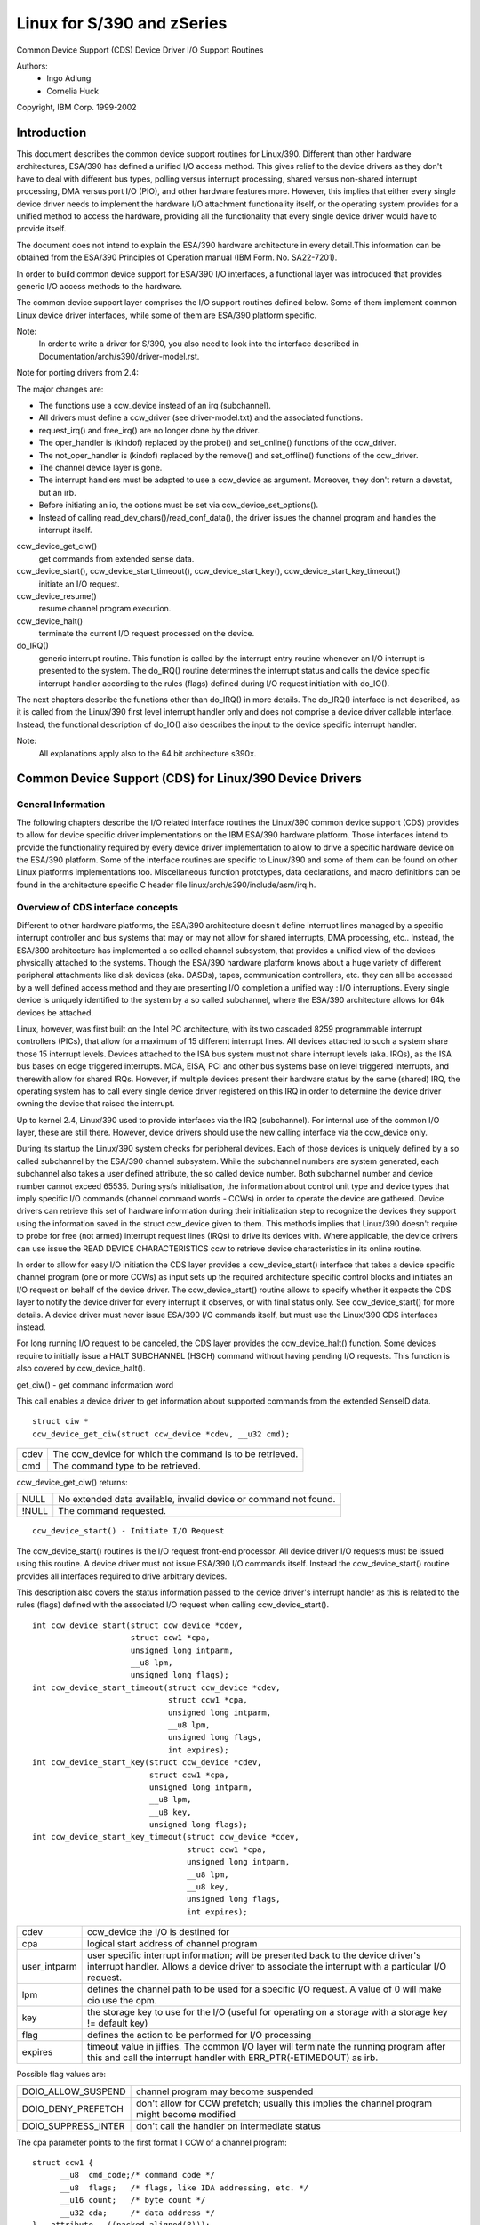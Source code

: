 ===========================
Linux for S/390 and zSeries
===========================

Common Device Support (CDS)
Device Driver I/O Support Routines

Authors:
	- Ingo Adlung
	- Cornelia Huck

Copyright, IBM Corp. 1999-2002

Introduction
============

This document describes the common device support routines for Linux/390.
Different than other hardware architectures, ESA/390 has defined a unified
I/O access method. This gives relief to the device drivers as they don't
have to deal with different bus types, polling versus interrupt
processing, shared versus non-shared interrupt processing, DMA versus port
I/O (PIO), and other hardware features more. However, this implies that
either every single device driver needs to implement the hardware I/O
attachment functionality itself, or the operating system provides for a
unified method to access the hardware, providing all the functionality that
every single device driver would have to provide itself.

The document does not intend to explain the ESA/390 hardware architecture in
every detail.This information can be obtained from the ESA/390 Principles of
Operation manual (IBM Form. No. SA22-7201).

In order to build common device support for ESA/390 I/O interfaces, a
functional layer was introduced that provides generic I/O access methods to
the hardware.

The common device support layer comprises the I/O support routines defined
below. Some of them implement common Linux device driver interfaces, while
some of them are ESA/390 platform specific.

Note:
  In order to write a driver for S/390, you also need to look into the interface
  described in Documentation/arch/s390/driver-model.rst.

Note for porting drivers from 2.4:

The major changes are:

* The functions use a ccw_device instead of an irq (subchannel).
* All drivers must define a ccw_driver (see driver-model.txt) and the associated
  functions.
* request_irq() and free_irq() are no longer done by the driver.
* The oper_handler is (kindof) replaced by the probe() and set_online() functions
  of the ccw_driver.
* The not_oper_handler is (kindof) replaced by the remove() and set_offline()
  functions of the ccw_driver.
* The channel device layer is gone.
* The interrupt handlers must be adapted to use a ccw_device as argument.
  Moreover, they don't return a devstat, but an irb.
* Before initiating an io, the options must be set via ccw_device_set_options().
* Instead of calling read_dev_chars()/read_conf_data(), the driver issues
  the channel program and handles the interrupt itself.

ccw_device_get_ciw()
   get commands from extended sense data.

ccw_device_start(), ccw_device_start_timeout(), ccw_device_start_key(), ccw_device_start_key_timeout()
   initiate an I/O request.

ccw_device_resume()
   resume channel program execution.

ccw_device_halt()
   terminate the current I/O request processed on the device.

do_IRQ()
   generic interrupt routine. This function is called by the interrupt entry
   routine whenever an I/O interrupt is presented to the system. The do_IRQ()
   routine determines the interrupt status and calls the device specific
   interrupt handler according to the rules (flags) defined during I/O request
   initiation with do_IO().

The next chapters describe the functions other than do_IRQ() in more details.
The do_IRQ() interface is not described, as it is called from the Linux/390
first level interrupt handler only and does not comprise a device driver
callable interface. Instead, the functional description of do_IO() also
describes the input to the device specific interrupt handler.

Note:
	All explanations apply also to the 64 bit architecture s390x.


Common Device Support (CDS) for Linux/390 Device Drivers
========================================================

General Information
-------------------

The following chapters describe the I/O related interface routines the
Linux/390 common device support (CDS) provides to allow for device specific
driver implementations on the IBM ESA/390 hardware platform. Those interfaces
intend to provide the functionality required by every device driver
implementation to allow to drive a specific hardware device on the ESA/390
platform. Some of the interface routines are specific to Linux/390 and some
of them can be found on other Linux platforms implementations too.
Miscellaneous function prototypes, data declarations, and macro definitions
can be found in the architecture specific C header file
linux/arch/s390/include/asm/irq.h.

Overview of CDS interface concepts
----------------------------------

Different to other hardware platforms, the ESA/390 architecture doesn't define
interrupt lines managed by a specific interrupt controller and bus systems
that may or may not allow for shared interrupts, DMA processing, etc.. Instead,
the ESA/390 architecture has implemented a so called channel subsystem, that
provides a unified view of the devices physically attached to the systems.
Though the ESA/390 hardware platform knows about a huge variety of different
peripheral attachments like disk devices (aka. DASDs), tapes, communication
controllers, etc. they can all be accessed by a well defined access method and
they are presenting I/O completion a unified way : I/O interruptions. Every
single device is uniquely identified to the system by a so called subchannel,
where the ESA/390 architecture allows for 64k devices be attached.

Linux, however, was first built on the Intel PC architecture, with its two
cascaded 8259 programmable interrupt controllers (PICs), that allow for a
maximum of 15 different interrupt lines. All devices attached to such a system
share those 15 interrupt levels. Devices attached to the ISA bus system must
not share interrupt levels (aka. IRQs), as the ISA bus bases on edge triggered
interrupts. MCA, EISA, PCI and other bus systems base on level triggered
interrupts, and therewith allow for shared IRQs. However, if multiple devices
present their hardware status by the same (shared) IRQ, the operating system
has to call every single device driver registered on this IRQ in order to
determine the device driver owning the device that raised the interrupt.

Up to kernel 2.4, Linux/390 used to provide interfaces via the IRQ (subchannel).
For internal use of the common I/O layer, these are still there. However,
device drivers should use the new calling interface via the ccw_device only.

During its startup the Linux/390 system checks for peripheral devices. Each
of those devices is uniquely defined by a so called subchannel by the ESA/390
channel subsystem. While the subchannel numbers are system generated, each
subchannel also takes a user defined attribute, the so called device number.
Both subchannel number and device number cannot exceed 65535. During sysfs
initialisation, the information about control unit type and device types that
imply specific I/O commands (channel command words - CCWs) in order to operate
the device are gathered. Device drivers can retrieve this set of hardware
information during their initialization step to recognize the devices they
support using the information saved in the struct ccw_device given to them.
This methods implies that Linux/390 doesn't require to probe for free (not
armed) interrupt request lines (IRQs) to drive its devices with. Where
applicable, the device drivers can use issue the READ DEVICE CHARACTERISTICS
ccw to retrieve device characteristics in its online routine.

In order to allow for easy I/O initiation the CDS layer provides a
ccw_device_start() interface that takes a device specific channel program (one
or more CCWs) as input sets up the required architecture specific control blocks
and initiates an I/O request on behalf of the device driver. The
ccw_device_start() routine allows to specify whether it expects the CDS layer
to notify the device driver for every interrupt it observes, or with final status
only. See ccw_device_start() for more details. A device driver must never issue
ESA/390 I/O commands itself, but must use the Linux/390 CDS interfaces instead.

For long running I/O request to be canceled, the CDS layer provides the
ccw_device_halt() function. Some devices require to initially issue a HALT
SUBCHANNEL (HSCH) command without having pending I/O requests. This function is
also covered by ccw_device_halt().


get_ciw() - get command information word

This call enables a device driver to get information about supported commands
from the extended SenseID data.

::

  struct ciw *
  ccw_device_get_ciw(struct ccw_device *cdev, __u32 cmd);

====  ========================================================
cdev  The ccw_device for which the command is to be retrieved.
cmd   The command type to be retrieved.
====  ========================================================

ccw_device_get_ciw() returns:

=====  ================================================================
 NULL  No extended data available, invalid device or command not found.
!NULL  The command requested.
=====  ================================================================

::

  ccw_device_start() - Initiate I/O Request

The ccw_device_start() routines is the I/O request front-end processor. All
device driver I/O requests must be issued using this routine. A device driver
must not issue ESA/390 I/O commands itself. Instead the ccw_device_start()
routine provides all interfaces required to drive arbitrary devices.

This description also covers the status information passed to the device
driver's interrupt handler as this is related to the rules (flags) defined
with the associated I/O request when calling ccw_device_start().

::

  int ccw_device_start(struct ccw_device *cdev,
		       struct ccw1 *cpa,
		       unsigned long intparm,
		       __u8 lpm,
		       unsigned long flags);
  int ccw_device_start_timeout(struct ccw_device *cdev,
			       struct ccw1 *cpa,
			       unsigned long intparm,
			       __u8 lpm,
			       unsigned long flags,
			       int expires);
  int ccw_device_start_key(struct ccw_device *cdev,
			   struct ccw1 *cpa,
			   unsigned long intparm,
			   __u8 lpm,
			   __u8 key,
			   unsigned long flags);
  int ccw_device_start_key_timeout(struct ccw_device *cdev,
				   struct ccw1 *cpa,
				   unsigned long intparm,
				   __u8 lpm,
				   __u8 key,
				   unsigned long flags,
				   int expires);

============= =============================================================
cdev          ccw_device the I/O is destined for
cpa           logical start address of channel program
user_intparm  user specific interrupt information; will be presented
	      back to the device driver's interrupt handler. Allows a
	      device driver to associate the interrupt with a
	      particular I/O request.
lpm           defines the channel path to be used for a specific I/O
	      request. A value of 0 will make cio use the opm.
key           the storage key to use for the I/O (useful for operating on a
	      storage with a storage key != default key)
flag          defines the action to be performed for I/O processing
expires       timeout value in jiffies. The common I/O layer will terminate
	      the running program after this and call the interrupt handler
	      with ERR_PTR(-ETIMEDOUT) as irb.
============= =============================================================

Possible flag values are:

========================= =============================================
DOIO_ALLOW_SUSPEND        channel program may become suspended
DOIO_DENY_PREFETCH        don't allow for CCW prefetch; usually
			  this implies the channel program might
			  become modified
DOIO_SUPPRESS_INTER       don't call the handler on intermediate status
========================= =============================================

The cpa parameter points to the first format 1 CCW of a channel program::

  struct ccw1 {
	__u8  cmd_code;/* command code */
	__u8  flags;   /* flags, like IDA addressing, etc. */
	__u16 count;   /* byte count */
	__u32 cda;     /* data address */
  } __attribute__ ((packed,aligned(8)));

with the following CCW flags values defined:

=================== =========================
CCW_FLAG_DC         data chaining
CCW_FLAG_CC         command chaining
CCW_FLAG_SLI        suppress incorrect length
CCW_FLAG_SKIP       skip
CCW_FLAG_PCI        PCI
CCW_FLAG_IDA        indirect addressing
CCW_FLAG_SUSPEND    suspend
=================== =========================


Via ccw_device_set_options(), the device driver may specify the following
options for the device:

========================= ======================================
DOIO_EARLY_NOTIFICATION   allow for early interrupt notification
DOIO_REPORT_ALL           report all interrupt conditions
========================= ======================================


The ccw_device_start() function returns:

======== ======================================================================
      0  successful completion or request successfully initiated
 -EBUSY  The device is currently processing a previous I/O request, or there is
	 a status pending at the device.
-ENODEV  cdev is invalid, the device is not operational or the ccw_device is
	 not online.
======== ======================================================================

When the I/O request completes, the CDS first level interrupt handler will
accumulate the status in a struct irb and then call the device interrupt handler.
The intparm field will contain the value the device driver has associated with a
particular I/O request. If a pending device status was recognized,
intparm will be set to 0 (zero). This may happen during I/O initiation or delayed
by an alert status notification. In any case this status is not related to the
current (last) I/O request. In case of a delayed status notification no special
interrupt will be presented to indicate I/O completion as the I/O request was
never started, even though ccw_device_start() returned with successful completion.

The irb may contain an error value, and the device driver should check for this
first:

========== =================================================================
-ETIMEDOUT the common I/O layer terminated the request after the specified
	   timeout value
-EIO       the common I/O layer terminated the request due to an error state
========== =================================================================

If the concurrent sense flag in the extended status word (esw) in the irb is
set, the field erw.scnt in the esw describes the number of device specific
sense bytes available in the extended control word irb->scsw.ecw[]. No device
sensing by the device driver itself is required.

The device interrupt handler can use the following definitions to investigate
the primary unit check source coded in sense byte 0 :

======================= ====
SNS0_CMD_REJECT         0x80
SNS0_INTERVENTION_REQ   0x40
SNS0_BUS_OUT_CHECK      0x20
SNS0_EQUIPMENT_CHECK    0x10
SNS0_DATA_CHECK         0x08
SNS0_OVERRUN            0x04
SNS0_INCOMPL_DOMAIN     0x01
======================= ====

Depending on the device status, multiple of those values may be set together.
Please refer to the device specific documentation for details.

The irb->scsw.cstat field provides the (accumulated) subchannel status :

========================= ============================
SCHN_STAT_PCI             program controlled interrupt
SCHN_STAT_INCORR_LEN      incorrect length
SCHN_STAT_PROG_CHECK      program check
SCHN_STAT_PROT_CHECK      protection check
SCHN_STAT_CHN_DATA_CHK    channel data check
SCHN_STAT_CHN_CTRL_CHK    channel control check
SCHN_STAT_INTF_CTRL_CHK   interface control check
SCHN_STAT_CHAIN_CHECK     chaining check
========================= ============================

The irb->scsw.dstat field provides the (accumulated) device status :

===================== =================
DEV_STAT_ATTENTION    attention
DEV_STAT_STAT_MOD     status modifier
DEV_STAT_CU_END       control unit end
DEV_STAT_BUSY         busy
DEV_STAT_CHN_END      channel end
DEV_STAT_DEV_END      device end
DEV_STAT_UNIT_CHECK   unit check
DEV_STAT_UNIT_EXCEP   unit exception
===================== =================

Please see the ESA/390 Principles of Operation manual for details on the
individual flag meanings.

Usage Notes:

ccw_device_start() must be called disabled and with the ccw device lock held.

The device driver is allowed to issue the next ccw_device_start() call from
within its interrupt handler already. It is not required to schedule a
bottom-half, unless a non deterministically long running error recovery procedure
or similar needs to be scheduled. During I/O processing the Linux/390 generic
I/O device driver support has already obtained the IRQ lock, i.e. the handler
must not try to obtain it again when calling ccw_device_start() or we end in a
deadlock situation!

If a device driver relies on an I/O request to be completed prior to start the
next it can reduce I/O processing overhead by chaining a NoOp I/O command
CCW_CMD_NOOP to the end of the submitted CCW chain. This will force Channel-End
and Device-End status to be presented together, with a single interrupt.
However, this should be used with care as it implies the channel will remain
busy, not being able to process I/O requests for other devices on the same
channel. Therefore e.g. read commands should never use this technique, as the
result will be presented by a single interrupt anyway.

In order to minimize I/O overhead, a device driver should use the
DOIO_REPORT_ALL  only if the device can report intermediate interrupt
information prior to device-end the device driver urgently relies on. In this
case all I/O interruptions are presented to the device driver until final
status is recognized.

If a device is able to recover from asynchronously presented I/O errors, it can
perform overlapping I/O using the DOIO_EARLY_NOTIFICATION flag. While some
devices always report channel-end and device-end together, with a single
interrupt, others present primary status (channel-end) when the channel is
ready for the next I/O request and secondary status (device-end) when the data
transmission has been completed at the device.

Above flag allows to exploit this feature, e.g. for communication devices that
can handle lost data on the network to allow for enhanced I/O processing.

Unless the channel subsystem at any time presents a secondary status interrupt,
exploiting this feature will cause only primary status interrupts to be
presented to the device driver while overlapping I/O is performed. When a
secondary status without error (alert status) is presented, this indicates
successful completion for all overlapping ccw_device_start() requests that have
been issued since the last secondary (final) status.

Channel programs that intend to set the suspend flag on a channel command word
(CCW)  must start the I/O operation with the DOIO_ALLOW_SUSPEND option or the
suspend flag will cause a channel program check. At the time the channel program
becomes suspended an intermediate interrupt will be generated by the channel
subsystem.

ccw_device_resume() - Resume Channel Program Execution

If a device driver chooses to suspend the current channel program execution by
setting the CCW suspend flag on a particular CCW, the channel program execution
is suspended. In order to resume channel program execution the CIO layer
provides the ccw_device_resume() routine.

::

  int ccw_device_resume(struct ccw_device *cdev);

====  ================================================
cdev  ccw_device the resume operation is requested for
====  ================================================

The ccw_device_resume() function returns:

=========   ==============================================
	0   suspended channel program is resumed
   -EBUSY   status pending
  -ENODEV   cdev invalid or not-operational subchannel
  -EINVAL   resume function not applicable
-ENOTCONN   there is no I/O request pending for completion
=========   ==============================================

Usage Notes:

Please have a look at the ccw_device_start() usage notes for more details on
suspended channel programs.

ccw_device_halt() - Halt I/O Request Processing

Sometimes a device driver might need a possibility to stop the processing of
a long-running channel program or the device might require to initially issue
a halt subchannel (HSCH) I/O command. For those purposes the ccw_device_halt()
command is provided.

ccw_device_halt() must be called disabled and with the ccw device lock held.

::

  int ccw_device_halt(struct ccw_device *cdev,
		      unsigned long intparm);

=======  =====================================================
cdev     ccw_device the halt operation is requested for
intparm  interruption parameter; value is only used if no I/O
	 is outstanding, otherwise the intparm associated with
	 the I/O request is returned
=======  =====================================================

The ccw_device_halt() function returns:

=======  ==============================================================
      0  request successfully initiated
-EBUSY   the device is currently busy, or status pending.
-ENODEV  cdev invalid.
-EINVAL  The device is not operational or the ccw device is not online.
=======  ==============================================================

Usage Notes:

A device driver may write a never-ending channel program by writing a channel
program that at its end loops back to its beginning by means of a transfer in
channel (TIC)   command (CCW_CMD_TIC). Usually this is performed by network
device drivers by setting the PCI CCW flag (CCW_FLAG_PCI). Once this CCW is
executed a program controlled interrupt (PCI) is generated. The device driver
can then perform an appropriate action. Prior to interrupt of an outstanding
read to a network device (with or without PCI flag) a ccw_device_halt()
is required to end the pending operation.

::

  ccw_device_clear() - Terminage I/O Request Processing

In order to terminate all I/O processing at the subchannel, the clear subchannel
(CSCH) command is used. It can be issued via ccw_device_clear().

ccw_device_clear() must be called disabled and with the ccw device lock held.

::

  int ccw_device_clear(struct ccw_device *cdev, unsigned long intparm);

======= ===============================================
cdev    ccw_device the clear operation is requested for
intparm interruption parameter (see ccw_device_halt())
======= ===============================================

The ccw_device_clear() function returns:

=======  ==============================================================
      0  request successfully initiated
-ENODEV  cdev invalid
-EINVAL  The device is not operational or the ccw device is not online.
=======  ==============================================================

Miscellaneous Support Routines
------------------------------

This chapter describes various routines to be used in a Linux/390 device
driver programming environment.

get_ccwdev_lock()

Get the address of the device specific lock. This is then used in
spin_lock() / spin_unlock() calls.

::

  __u8 ccw_device_get_path_mask(struct ccw_device *cdev);

Get the mask of the path currently available for cdev.
